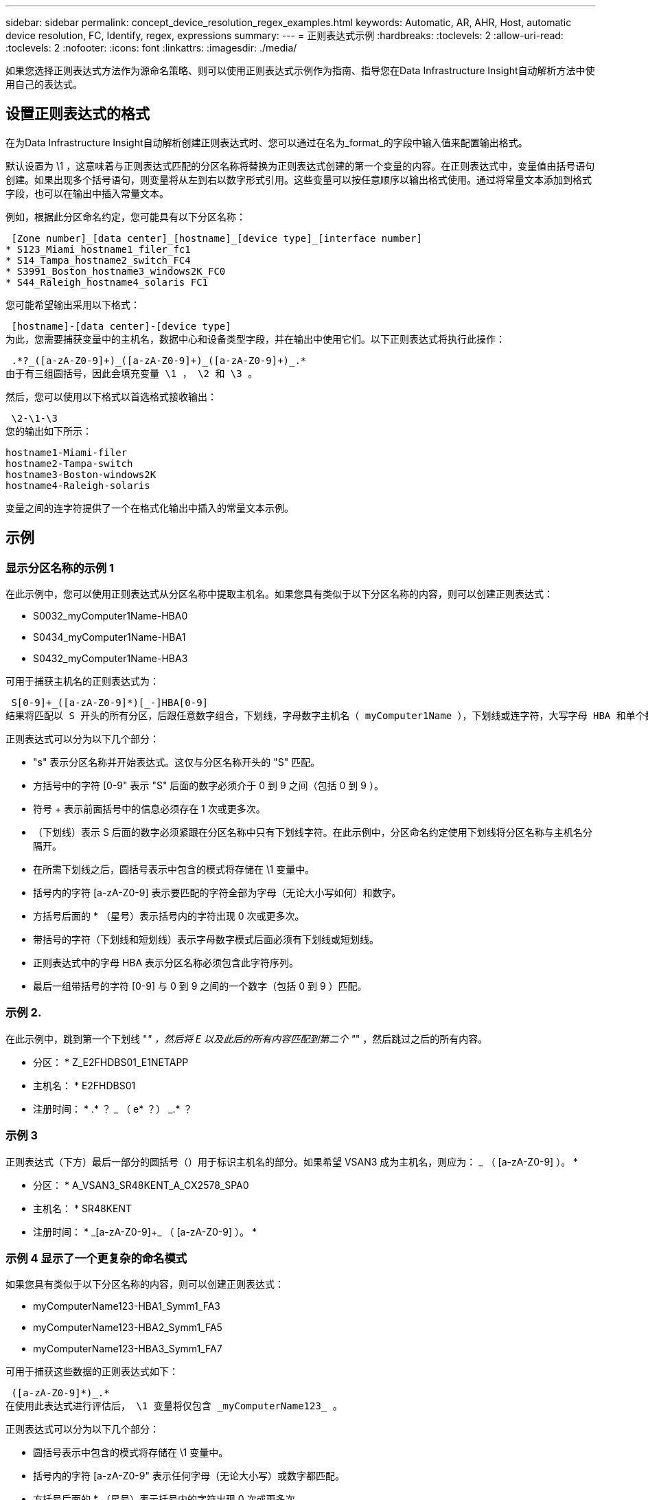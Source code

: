 ---
sidebar: sidebar 
permalink: concept_device_resolution_regex_examples.html 
keywords: Automatic, AR, AHR, Host, automatic device resolution, FC, Identify, regex, expressions 
summary:  
---
= 正则表达式示例
:hardbreaks:
:toclevels: 2
:allow-uri-read: 
:toclevels: 2
:nofooter: 
:icons: font
:linkattrs: 
:imagesdir: ./media/


[role="lead"]
如果您选择正则表达式方法作为源命名策略、则可以使用正则表达式示例作为指南、指导您在Data Infrastructure Insight自动解析方法中使用自己的表达式。



== 设置正则表达式的格式

在为Data Infrastructure Insight自动解析创建正则表达式时、您可以通过在名为_format_的字段中输入值来配置输出格式。

默认设置为 \1 ，这意味着与正则表达式匹配的分区名称将替换为正则表达式创建的第一个变量的内容。在正则表达式中，变量值由括号语句创建。如果出现多个括号语句，则变量将从左到右以数字形式引用。这些变量可以按任意顺序以输出格式使用。通过将常量文本添加到格式字段，也可以在输出中插入常量文本。

例如，根据此分区命名约定，您可能具有以下分区名称：

 [Zone number]_[data center]_[hostname]_[device type]_[interface number]
* S123_Miami_hostname1_filer_fc1
* S14_Tampa_hostname2_switch_FC4
* S3991_Boston_hostname3_windows2K_FC0
* S44_Raleigh_hostname4_solaris FC1


您可能希望输出采用以下格式：

 [hostname]-[data center]-[device type]
为此，您需要捕获变量中的主机名，数据中心和设备类型字段，并在输出中使用它们。以下正则表达式将执行此操作：

 .*?_([a-zA-Z0-9]+)_([a-zA-Z0-9]+)_([a-zA-Z0-9]+)_.*
由于有三组圆括号，因此会填充变量 \1 ， \2 和 \3 。

然后，您可以使用以下格式以首选格式接收输出：

 \2-\1-\3
您的输出如下所示：

....
hostname1-Miami-filer
hostname2-Tampa-switch
hostname3-Boston-windows2K
hostname4-Raleigh-solaris
....
变量之间的连字符提供了一个在格式化输出中插入的常量文本示例。



== 示例



=== 显示分区名称的示例 1

在此示例中，您可以使用正则表达式从分区名称中提取主机名。如果您具有类似于以下分区名称的内容，则可以创建正则表达式：

* S0032_myComputer1Name-HBA0
* S0434_myComputer1Name-HBA1
* S0432_myComputer1Name-HBA3


可用于捕获主机名的正则表达式为：

 S[0-9]+_([a-zA-Z0-9]*)[_-]HBA[0-9]
结果将匹配以 S 开头的所有分区，后跟任意数字组合，下划线，字母数字主机名（ myComputer1Name ），下划线或连字符，大写字母 HBA 和单个数字（ 0-9 ）。主机名单独存储在 * 。 \1* 变量中。

正则表达式可以分为以下几个部分：

* "s" 表示分区名称并开始表达式。这仅与分区名称开头的 "S" 匹配。
* 方括号中的字符 [0-9" 表示 "S" 后面的数字必须介于 0 到 9 之间（包括 0 到 9 ）。
* 符号 + 表示前面括号中的信息必须存在 1 次或更多次。
* （下划线）表示 S 后面的数字必须紧跟在分区名称中只有下划线字符。在此示例中，分区命名约定使用下划线将分区名称与主机名分隔开。
* 在所需下划线之后，圆括号表示中包含的模式将存储在 \1 变量中。
* 括号内的字符 [a-zA-Z0-9] 表示要匹配的字符全部为字母（无论大小写如何）和数字。
* 方括号后面的 * （星号）表示括号内的字符出现 0 次或更多次。
* 带括号的字符（下划线和短划线）表示字母数字模式后面必须有下划线或短划线。
* 正则表达式中的字母 HBA 表示分区名称必须包含此字符序列。
* 最后一组带括号的字符 [0-9] 与 0 到 9 之间的一个数字（包括 0 到 9 ）匹配。




=== 示例 2.

在此示例中，跳到第一个下划线 "_" ，然后将 E 以及此后的所有内容匹配到第二个 "_" ，然后跳过之后的所有内容。

* 分区： * Z_E2FHDBS01_E1NETAPP

* 主机名： * E2FHDBS01

* 注册时间： * .* ？ _ （ e* ？） _.* ？



=== 示例 3

正则表达式（下方）最后一部分的圆括号（）用于标识主机名的部分。如果希望 VSAN3 成为主机名，则应为： [a-zA-Z0-9]+_ （ [a-zA-Z0-9]+ ）。 *

* 分区： * A_VSAN3_SR48KENT_A_CX2578_SPA0

* 主机名： * SR48KENT

* 注册时间： * [a-zA-Z0-9]+_[a-zA-Z0-9]+_ （ [a-zA-Z0-9]+ ）。 *



=== 示例 4 显示了一个更复杂的命名模式

如果您具有类似于以下分区名称的内容，则可以创建正则表达式：

* myComputerName123-HBA1_Symm1_FA3
* myComputerName123-HBA2_Symm1_FA5
* myComputerName123-HBA3_Symm1_FA7


可用于捕获这些数据的正则表达式如下：

 ([a-zA-Z0-9]*)_.*
在使用此表达式进行评估后， \1 变量将仅包含 _myComputerName123_ 。

正则表达式可以分为以下几个部分：

* 圆括号表示中包含的模式将存储在 \1 变量中。
* 括号内的字符 [a-zA-Z0-9" 表示任何字母（无论大小写）或数字都匹配。
* 方括号后面的 * （星号）表示括号内的字符出现 0 次或更多次。
* 正则表达式中的 _ （下划线）字符表示分区名称必须在与前面的方括号匹配的字母数字字符串后面紧跟一个下划线。
* 。（句点）匹配任意字符（通配符）。
* （星号）表示前一句点通配符可能出现 0 次或更多次。
+
换言之，组合 .* 表示任意字符，任意次数。





=== 示例 5 ：显示无模式的分区名称

如果您具有类似于以下分区名称的内容，则可以创建正则表达式：

* myComputerName_HBA1_Symm1_FA1
* myComputerName123_HBA1_Symm1_FA1


可用于捕获这些数据的正则表达式如下：

 (.*?)_.*
1 变量将包含 _myComputerName_ （在第一个分区名称示例中）或 _myComputerName123_ （在第二个分区名称示例中）。因此，此正则表达式将与第一个下划线之前的所有内容匹配。

正则表达式可以分为以下几个部分：

* 圆括号表示中包含的模式将存储在 \1 变量中。
* * （句点星号）可匹配任意字符，任意次数。
* 方括号后面的 * （星号）表示括号内的字符出现 0 次或更多次。
* 。字符使匹配成为非聚合。这会强制其在第一个下划线处停止匹配，而不是在最后一个下划线处停止匹配。
* 字符 _.* 与找到的第一个下划线及其后面的所有字符匹配。




=== 示例 6 ：显示具有模式的计算机名称

如果您具有类似于以下分区名称的内容，则可以创建正则表达式：

* storage1_Switch1_myComputerName123A_A1_FC1
* Storage2_Switch2_myComputerName123B_A2_FC2
* Storage3_Switch3_myComputerName123T_A3_FC3


可用于捕获这些数据的正则表达式如下：

 .*?_.*?_([a-zA-Z0-9]*[ABT])_.*
由于分区命名约定包含更多模式，因此我们可以使用上述表达式，该表达式将匹配以 A ， B 或 T 结尾的主机名（示例中为 myComputerName ）的所有实例，并将该主机名置于 \1 变量中。

正则表达式可以分为以下几个部分：

* * （句点星号）可匹配任意字符，任意次数。
* 。字符使匹配成为非聚合。这会强制其在第一个下划线处停止匹配，而不是在最后一个下划线处停止匹配。
* 下划线字符与分区名称中的第一个下划线匹配。
* 因此，第一个 .* ？ _ 组合与第一个分区名称示例中的字符 storage1_ 匹配。
* 第二个 .* ？ _ 组合的行为与第一个类似，但与第一个分区名称示例中的 Switch1_ 匹配。
* 圆括号表示中包含的模式将存储在 \1 变量中。
* 括号内的字符 [a-zA-Z0-9" 表示任何字母（无论大小写）或数字都匹配。
* 方括号后面的 * （星号）表示括号内的字符出现 0 次或更多次。
* 正则表达式（ ABT ）中的括号字符与分区名称中的一个字符匹配，该字符必须为 A ， B 或 T
* 圆括号后面的 _ （下划线）表示必须在下划线后面加上一个字符匹配项。
* * （句点星号）可匹配任意字符，任意次数。


因此，此操作的结果将使 \1 变量发生原因为包含以下任意字母数字字符串：

* 前面有一定数量的字母数字字符和两个下划线
* 后面是下划线（然后是任意数量的字母数字字符）
* 在第三个下划线之前，最后一个字符为 A ， B 或 T 。




=== 示例 7

* 分区： * myComputerName123_HBA1_Symm1_FA1

* 主机名： * myComputerName123

* 正则表达式： * （ [a-zA-Z0-9]+ ） _.*



=== 示例 8

此示例将查找第一个 _ 之前的所有内容。

分区： MyComputerName_HBA1_Symm1_FA1

MyComputerName123_HBA1_Symm1_FA1

主机名： MyComputerName

regexp ：（ .* ？） _.*



=== 示例9

此示例将查找第一个_到第二个_之后的所有内容。

* 分区： * Z_MyComputerName_StorageName

* 主机名： * MyComputerName

* 注册时间： * .* ？ _ （ .* ？） _.* ？



=== 示例 10

此示例从分区示例中提取 MyComputerName123 。

* 分区： * storage1_Switch1_MyComputerName123A_A1_FC1

Storage2_Switch2_MyComputerName123B_A2_FC2

Storage3_Switch3_MyComputerName123T_A3_FC3

* 主机名： * MyComputerName123

* 注册时间： * .* ？ _.* ？ _ （ [a-zA-Z0-9]+ ） *



=== 示例 11

* 分区： * storage1_Switch1_MyComputerName123A_A1_FC1

* 主机名： * MyComputerName123A

* 注册时间： * .* ？ _.* ？ _ （ [a-zA-Z0-9]+ ） _.* ？ _



=== 示例 12

^ （周长或记号） * 内方括号 * 将否定表达式，例如， [^FF] 表示除大写或小写 F 以外的任何内容，而 [^a-z] 表示除小写 a 到 z 以外的所有内容，在上述情况下，除 _ 以外的任何内容。format 语句将 "-" 添加到输出主机名中。

* 分区： * mhs_apps44_d_A_10a0_0429

* 主机名： * mhs-apps44-d

* RegExp：*([^_]+)_([AB])。*数据基础架构洞察力格式：\1-\2 ([^_]+)_([^_]+)_([^_]+)。*数据基础架构洞察力格式：\1-\2-\3



=== 示例 13

在此示例中，存储别名以 "\" 分隔，表达式需要使用 "\\" 来定义字符串中实际正在使用 "\" ，而这些字符串不属于表达式本身。

* 存储别名： * \hosts\E2DOC01C1\E2DOC01N1

* 主机名： * E2DOC01N1

* 注册时间： * \\.* ？ \\.* ？ \ （ .* ？）



=== 示例 14

此示例从分区示例中提取了 "PD-RV-W-AD-2" 。

* 分区： * pd_D-PD-RV-W-AD-2_01

* 主机名： * pd-rv-W-AD-2

* 正则表达式： * [^ -]+- （ .* - \d+ ） .*



=== 示例 15

在这种情况下，格式设置会将 "US-BV- " 添加到主机名中。

* 分区： * SRV_USVM11_F1

* 主机名： * US-BV-M11

* 注册时间： * SRV_USBV （ [A-ZA-Z0-9]+ ） _F[12]

* 格式： * US-BV-\1.
